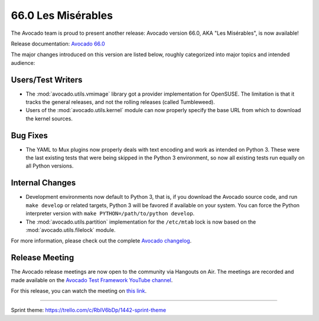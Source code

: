 ===================
66.0 Les Misérables
===================

The Avocado team is proud to present another release: Avocado version
66.0, AKA "Les Misérables", is now available!

Release documentation: `Avocado 66.0
<http://avocado-framework.readthedocs.io/en/66.0/>`_

The major changes introduced on this version are listed below,
roughly categorized into major topics and intended audience:

Users/Test Writers
==================

* The :mod:`avocado.utils.vmimage` library got a provider implementation
  for OpenSUSE.  The limitation is that it tracks the general releases,
  and not the rolling releases (called Tumbleweed).

* Users of the :mod:`avocado.utils.kernel` module can now properly specify
  the base URL from which to download the kernel sources.

Bug Fixes
=========

* The YAML to Mux plugins now properly deals with text encoding and
  work as intended on Python 3.  These were the last existing tests
  that were being skipped in the Python 3 environment, so now all
  existing tests run equally on all Python versions.

Internal Changes
================

* Development environments now default to Python 3, that is, if you
  download the Avocado source code, and run ``make develop`` or
  related targets, Python 3 will be favored if available on your
  system.  You can force the Python interpreter version with ``make
  PYTHON=/path/to/python develop``.

* The :mod:`avocado.utils.partition` implementation for the
  ``/etc/mtab`` lock is now based on the :mod:`avocado.utils.filelock`
  module.

For more information, please check out the complete
`Avocado changelog
<https://github.com/avocado-framework/avocado/compare/65.0...66.0>`_.

Release Meeting
===============

The Avocado release meetings are now open to the community via
Hangouts on Air.  The meetings are recorded and made available on the
`Avocado Test Framework YouTube channel
<https://www.youtube.com/channel/UC-RVZ_HFTbEztDM7wNY4NfA>`_.

For this release, you can watch the meeting on `this link
<https://www.youtube.com/watch?v=-5uGGSm9egc>`_.

----

| Sprint theme: https://trello.com/c/RbIV6bDp/1442-sprint-theme
